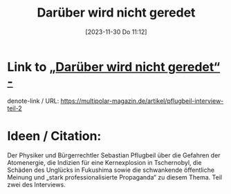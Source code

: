 #+title:      Darüber wird nicht geredet
#+date:       [2023-11-30 Do 11:12]
#+filetags:   :webpages:
#+identifier: 20231130T111209

* Link to [[https://multipolar-magazin.de/artikel/pflugbeil-interview-teil-2][„Darüber wird nicht geredet“ -]]
denote-link / URL: [[https://multipolar-magazin.de/artikel/pflugbeil-interview-teil-2]]

* Ideen / Citation:
Der Physiker und Bürgerrechtler Sebastian Pflugbeil über die Gefahren
der Atomenergie, die Indizien für eine Kernexplosion in Tschernobyl,
die Schäden des Unglücks in Fukushima sowie die schwankende
öffentliche Meinung und „stark professionalisierte Propaganda“ zu
diesem Thema. Teil zwei des Interviews.

